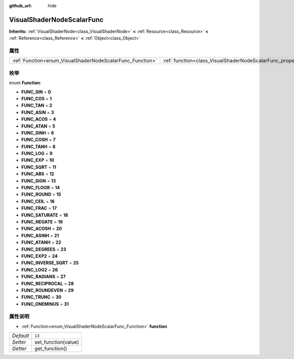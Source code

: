 :github_url: hide

.. Generated automatically by doc/tools/make_rst.py in GaaeExplorer's source tree.
.. DO NOT EDIT THIS FILE, but the VisualShaderNodeScalarFunc.xml source instead.
.. The source is found in doc/classes or modules/<name>/doc_classes.

.. _class_VisualShaderNodeScalarFunc:

VisualShaderNodeScalarFunc
==========================

**Inherits:** :ref:`VisualShaderNode<class_VisualShaderNode>` **<** :ref:`Resource<class_Resource>` **<** :ref:`Reference<class_Reference>` **<** :ref:`Object<class_Object>`



属性
----

+-----------------------------------------------------------+---------------------------------------------------------------------+--------+
| :ref:`Function<enum_VisualShaderNodeScalarFunc_Function>` | :ref:`function<class_VisualShaderNodeScalarFunc_property_function>` | ``13`` |
+-----------------------------------------------------------+---------------------------------------------------------------------+--------+

枚举
----

.. _enum_VisualShaderNodeScalarFunc_Function:

.. _class_VisualShaderNodeScalarFunc_constant_FUNC_SIN:

.. _class_VisualShaderNodeScalarFunc_constant_FUNC_COS:

.. _class_VisualShaderNodeScalarFunc_constant_FUNC_TAN:

.. _class_VisualShaderNodeScalarFunc_constant_FUNC_ASIN:

.. _class_VisualShaderNodeScalarFunc_constant_FUNC_ACOS:

.. _class_VisualShaderNodeScalarFunc_constant_FUNC_ATAN:

.. _class_VisualShaderNodeScalarFunc_constant_FUNC_SINH:

.. _class_VisualShaderNodeScalarFunc_constant_FUNC_COSH:

.. _class_VisualShaderNodeScalarFunc_constant_FUNC_TANH:

.. _class_VisualShaderNodeScalarFunc_constant_FUNC_LOG:

.. _class_VisualShaderNodeScalarFunc_constant_FUNC_EXP:

.. _class_VisualShaderNodeScalarFunc_constant_FUNC_SQRT:

.. _class_VisualShaderNodeScalarFunc_constant_FUNC_ABS:

.. _class_VisualShaderNodeScalarFunc_constant_FUNC_SIGN:

.. _class_VisualShaderNodeScalarFunc_constant_FUNC_FLOOR:

.. _class_VisualShaderNodeScalarFunc_constant_FUNC_ROUND:

.. _class_VisualShaderNodeScalarFunc_constant_FUNC_CEIL:

.. _class_VisualShaderNodeScalarFunc_constant_FUNC_FRAC:

.. _class_VisualShaderNodeScalarFunc_constant_FUNC_SATURATE:

.. _class_VisualShaderNodeScalarFunc_constant_FUNC_NEGATE:

.. _class_VisualShaderNodeScalarFunc_constant_FUNC_ACOSH:

.. _class_VisualShaderNodeScalarFunc_constant_FUNC_ASINH:

.. _class_VisualShaderNodeScalarFunc_constant_FUNC_ATANH:

.. _class_VisualShaderNodeScalarFunc_constant_FUNC_DEGREES:

.. _class_VisualShaderNodeScalarFunc_constant_FUNC_EXP2:

.. _class_VisualShaderNodeScalarFunc_constant_FUNC_INVERSE_SQRT:

.. _class_VisualShaderNodeScalarFunc_constant_FUNC_LOG2:

.. _class_VisualShaderNodeScalarFunc_constant_FUNC_RADIANS:

.. _class_VisualShaderNodeScalarFunc_constant_FUNC_RECIPROCAL:

.. _class_VisualShaderNodeScalarFunc_constant_FUNC_ROUNDEVEN:

.. _class_VisualShaderNodeScalarFunc_constant_FUNC_TRUNC:

.. _class_VisualShaderNodeScalarFunc_constant_FUNC_ONEMINUS:

enum **Function**:

- **FUNC_SIN** = **0**

- **FUNC_COS** = **1**

- **FUNC_TAN** = **2**

- **FUNC_ASIN** = **3**

- **FUNC_ACOS** = **4**

- **FUNC_ATAN** = **5**

- **FUNC_SINH** = **6**

- **FUNC_COSH** = **7**

- **FUNC_TANH** = **8**

- **FUNC_LOG** = **9**

- **FUNC_EXP** = **10**

- **FUNC_SQRT** = **11**

- **FUNC_ABS** = **12**

- **FUNC_SIGN** = **13**

- **FUNC_FLOOR** = **14**

- **FUNC_ROUND** = **15**

- **FUNC_CEIL** = **16**

- **FUNC_FRAC** = **17**

- **FUNC_SATURATE** = **18**

- **FUNC_NEGATE** = **19**

- **FUNC_ACOSH** = **20**

- **FUNC_ASINH** = **21**

- **FUNC_ATANH** = **22**

- **FUNC_DEGREES** = **23**

- **FUNC_EXP2** = **24**

- **FUNC_INVERSE_SQRT** = **25**

- **FUNC_LOG2** = **26**

- **FUNC_RADIANS** = **27**

- **FUNC_RECIPROCAL** = **28**

- **FUNC_ROUNDEVEN** = **29**

- **FUNC_TRUNC** = **30**

- **FUNC_ONEMINUS** = **31**

属性说明
--------

.. _class_VisualShaderNodeScalarFunc_property_function:

- :ref:`Function<enum_VisualShaderNodeScalarFunc_Function>` **function**

+-----------+---------------------+
| *Default* | ``13``              |
+-----------+---------------------+
| *Setter*  | set_function(value) |
+-----------+---------------------+
| *Getter*  | get_function()      |
+-----------+---------------------+

.. |virtual| replace:: :abbr:`virtual (This method should typically be overridden by the user to have any effect.)`
.. |const| replace:: :abbr:`const (This method has no side effects. It doesn't modify any of the instance's member variables.)`
.. |vararg| replace:: :abbr:`vararg (This method accepts any number of arguments after the ones described here.)`
